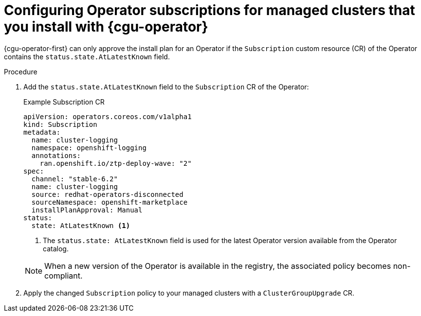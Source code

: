 // Module included in the following assemblies:
// Epic CNF-2600 (CNF-2133) (4.10), Story TELCODOCS-285
// * scalability_and_performance/cnf-talm-for-cluster-upgrades.adoc

:_mod-docs-content-type: PROCEDURE
[id="talo-about-subscription-crs_{context}"]
= Configuring Operator subscriptions for managed clusters that you install with {cgu-operator}

{cgu-operator-first} can only approve the install plan for an Operator if the `Subscription` custom resource (CR) of the Operator contains the `status.state.AtLatestKnown` field.

.Procedure

. Add the `status.state.AtLatestKnown` field to the `Subscription` CR of the Operator:
+
.Example Subscription CR
[source,yaml]
----
apiVersion: operators.coreos.com/v1alpha1
kind: Subscription
metadata:
  name: cluster-logging
  namespace: openshift-logging
  annotations:
    ran.openshift.io/ztp-deploy-wave: "2"
spec:
  channel: "stable-6.2"
  name: cluster-logging
  source: redhat-operators-disconnected
  sourceNamespace: openshift-marketplace
  installPlanApproval: Manual
status:
  state: AtLatestKnown <1>
----
<1> The `status.state: AtLatestKnown` field is used for the latest Operator version available from the Operator catalog.

+
[NOTE]
====
When a new version of the Operator is available in the registry, the associated policy becomes non-compliant.
====

+
. Apply the changed `Subscription` policy to your managed clusters with a `ClusterGroupUpgrade` CR.